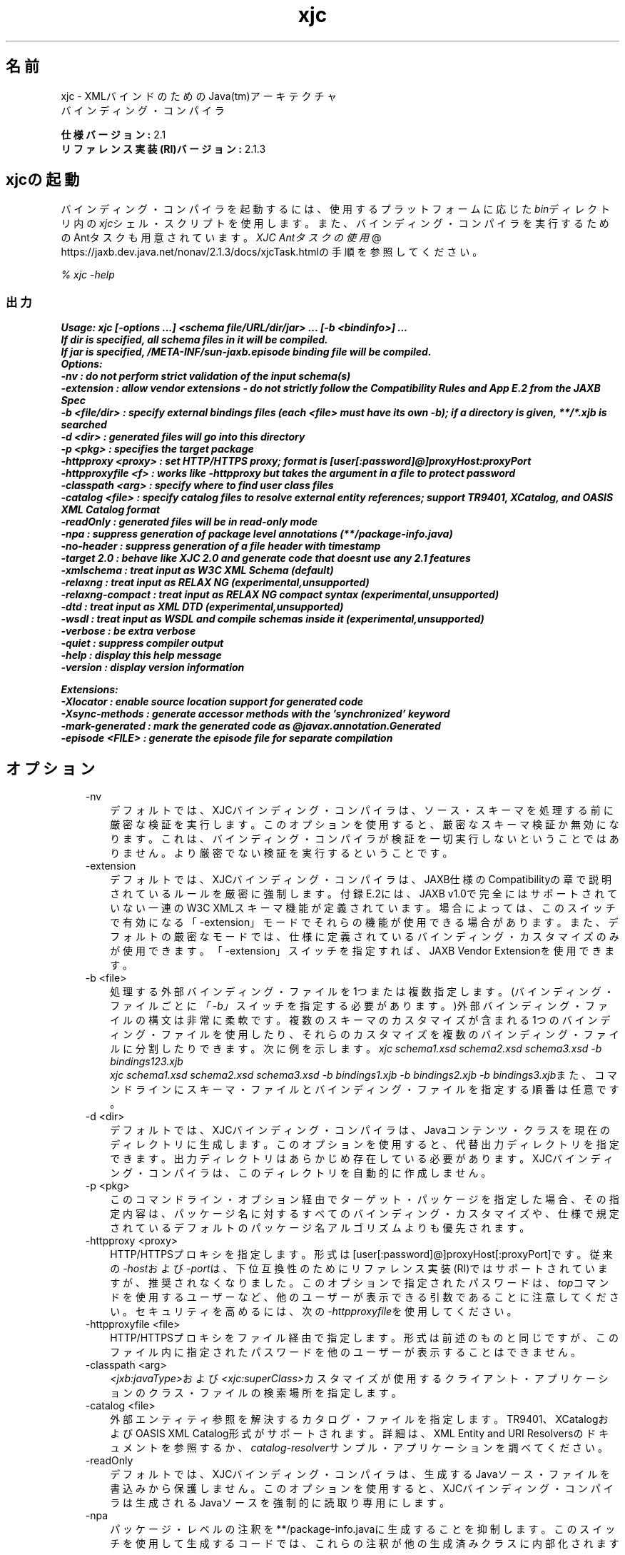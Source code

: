 ." Copyright (c) 2005, 2011, Oracle and/or its affiliates. All rights reserved.
." ORACLE PROPRIETARY/CONFIDENTIAL. Use is subject to license terms.
."
."
."
."
."
."
."
."
."
."
."
."
."
."
."
."
."
."
."
.TH xjc 1 "05 Jul 2012"

.LP
.SH "名前"
xjc \- XMLバインドのためのJava(tm)アーキテクチャ
.br
バインディング・コンパイラ
.LP
.LP
\f3仕様バージョン:\fP 2.1
.br
\f3リファレンス実装(RI)バージョン:\fP 2.1.3
.LP
.SH "xjcの起動"
.LP
.LP
バインディング・コンパイラを起動するには、使用するプラットフォームに応じた\f2bin\fPディレクトリ内の\f2xjc\fPシェル・スクリプトを使用します。また、バインディング・コンパイラを実行するためのAntタスクも用意されています。
.na
\f2XJC Antタスクの使用\fP @
.fi
https://jaxb.dev.java.net/nonav/2.1.3/docs/xjcTask.htmlの手順を参照してください。
.LP
.LP
\f2% xjc \-help\fP
.LP
.SS 
出力
.LP
.nf
\f3
.fl
Usage: xjc [\-options ...] <schema file/URL/dir/jar> ... [\-b <bindinfo>] ...
.fl
If dir is specified, all schema files in it will be compiled.
.fl
If jar is specified, /META\-INF/sun\-jaxb.episode binding file will be compiled.
.fl
Options:
.fl
  \-nv                :  do not perform strict validation of the input schema(s)
.fl
  \-extension         :  allow vendor extensions \- do not strictly follow the Compatibility Rules and App E.2 from the JAXB Spec
.fl
  \-b <file/dir>      :  specify external bindings files (each <file> must have its own \-b); if a directory is given, **/*.xjb is searched
.fl
  \-d <dir>           :  generated files will go into this directory
.fl
  \-p <pkg>           :  specifies the target package
.fl
  \-httpproxy <proxy> :  set HTTP/HTTPS proxy; format is [user[:password]@]proxyHost:proxyPort
.fl
  \-httpproxyfile <f> :  works like \-httpproxy but takes the argument in a file to protect password
.fl
  \-classpath <arg>   :  specify where to find user class files
.fl
  \-catalog <file>    :  specify catalog files to resolve external entity references; support TR9401, XCatalog, and OASIS XML Catalog format
.fl
  \-readOnly          :  generated files will be in read\-only mode
.fl
  \-npa               :  suppress generation of package level annotations (**/package\-info.java)
.fl
  \-no\-header         :  suppress generation of a file header with timestamp
.fl
  \-target 2.0        :  behave like XJC 2.0 and generate code that doesnt use any 2.1 features
.fl
  \-xmlschema         :  treat input as W3C XML Schema (default)
.fl
  \-relaxng           :  treat input as RELAX NG (experimental,unsupported)
.fl
  \-relaxng\-compact   :  treat input as RELAX NG compact syntax (experimental,unsupported)
.fl
  \-dtd               :  treat input as XML DTD (experimental,unsupported)
.fl
  \-wsdl              :  treat input as WSDL and compile schemas inside it (experimental,unsupported)
.fl
  \-verbose           :  be extra verbose
.fl
  \-quiet             :  suppress compiler output
.fl
  \-help              :  display this help message
.fl
  \-version           :  display version information
.fl

.fl

.fl
Extensions:
.fl
  \-Xlocator          :  enable source location support for generated code
.fl
  \-Xsync\-methods     :  generate accessor methods with the 'synchronized' keyword
.fl
  \-mark\-generated    :  mark the generated code as @javax.annotation.Generated
.fl
  \-episode <FILE>    :  generate the episode file for separate compilation
.fl
\fP
.fi

.LP
.SH "オプション"
.LP
.RS 3
.TP 3
\-nv 
デフォルトでは、XJCバインディング・コンパイラは、ソース・スキーマを処理する前に厳密な検証を実行します。このオプションを使用すると、厳密なスキーマ検証か無効になります。これは、バインディング・コンパイラが検証を一切実行しないということではありません。より厳密でない検証を実行するということです。 
.TP 3
\-extension 
デフォルトでは、XJCバインディング・コンパイラは、JAXB仕様のCompatibilityの章で説明されているルールを厳密に強制します。付録E.2には、JAXB v1.0で完全にはサポートされていない一連のW3C XMLスキーマ機能が定義されています。場合によっては、このスイッチで有効になる「\-extension」モードでそれらの機能が使用できる場合があります。また、デフォルトの厳密なモードでは、仕様に定義されているバインディング・カスタマイズのみが使用できます。「\-extension」スイッチを指定すれば、JAXB Vendor Extensionを使用できます。 
.TP 3
\-b <file> 
処理する外部バインディング・ファイルを1つまたは複数指定します。(バインディング・ファイルごとに\f2「\-b」\fPスイッチを指定する必要があります。)外部バインディング・ファイルの構文は非常に柔軟です。複数のスキーマのカスタマイズが含まれる1つのバインディング・ファイルを使用したり、それらのカスタマイズを複数のバインディング・ファイルに分割したりできます。次に例を示します。\f2xjc schema1.xsd schema2.xsd schema3.xsd \-b bindings123.xjb\fP
.br
\f2xjc schema1.xsd schema2.xsd schema3.xsd \-b bindings1.xjb \-b bindings2.xjb \-b bindings3.xjb\fPまた、コマンドラインにスキーマ・ファイルとバインディング・ファイルを指定する順番は任意です。 
.TP 3
\-d <dir> 
デフォルトでは、XJCバインディング・コンパイラは、Javaコンテンツ・クラスを現在のディレクトリに生成します。このオプションを使用すると、代替出力ディレクトリを指定できます。出力ディレクトリはあらかじめ存在している必要があります。XJCバインディング・コンパイラは、このディレクトリを自動的に作成しません。 
.TP 3
\-p <pkg> 
このコマンドライン・オプション経由でターゲット・パッケージを指定した場合、その指定内容は、パッケージ名に対するすべてのバインディング・カスタマイズや、仕様で規定されているデフォルトのパッケージ名アルゴリズムよりも優先されます。 
.TP 3
\-httpproxy <proxy> 
HTTP/HTTPSプロキシを指定します。形式は[user[:password]@]proxyHost[:proxyPort]です。従来の\f2\-host\fPおよび\f2\-port\fPは、下位互換性のためにリファレンス実装(RI)ではサポートされていますが、推奨されなくなりました。このオプションで指定されたパスワードは、\f2top\fPコマンドを使用するユーザーなど、他のユーザーが表示できる引数であることに注意してください。セキュリティを高めるには、次の\f2\-httpproxyfile\fPを使用してください。 
.TP 3
\-httpproxyfile <file> 
HTTP/HTTPSプロキシをファイル経由で指定します。形式は前述のものと同じですが、このファイル内に指定されたパスワードを他のユーザーが表示することはできません。 
.TP 3
\-classpath <arg> 
\f2<jxb:javaType>\fPおよび\f2<xjc:superClass>\fPカスタマイズが使用するクライアント・アプリケーションのクラス・ファイルの検索場所を指定します。 
.TP 3
\-catalog <file> 
外部エンティティ参照を解決するカタログ・ファイルを指定します。TR9401、XCatalogおよびOASIS XML Catalog形式がサポートされます。詳細は、XML Entity and URI Resolversのドキュメントを参照するか、\f2catalog\-resolver\fPサンプル・アプリケーションを調べてください。 
.TP 3
\-readOnly 
デフォルトでは、XJCバインディング・コンパイラは、生成するJavaソース・ファイルを書込みから保護しません。このオプションを使用すると、XJCバインディング・コンパイラは生成されるJavaソースを強制的に読取り専用にします。 
.TP 3
\-npa 
パッケージ・レベルの注釈を**/package\-info.javaに生成することを抑制します。このスイッチを使用して生成するコードでは、これらの注釈が他の生成済みクラスに内部化されます。 
.TP 3
\-no\-header 
多少のメモとタイムスタンプを含むファイル・ヘッダー・コメントの生成を抑制します。これを使用すると、生成されたコードでdiffを使用しやすくなります。 
.TP 3
\-target 2.0 
JAXB 2.1機能に依存するコードを生成しないようにします。これにより、生成されたコードをJAXB 2.0ランタイム(JavaSE 6など)で実行できるようになります。 
.TP 3
\-xmlschema 
入力スキーマをW3C XMLスキーマとして扱います(デフォルト)。このスイッチを指定しなくても、入力スキーマはW3C XMLスキーマと見なされます。 
.TP 3
\-relaxng 
入力スキーマをRELAX NGとして扱います(試験的、未サポート)。RELAX NGスキーマのサポートはJAXB Vendor Extensionとして提供されています。 
.TP 3
\-relaxng\-compact 
入力スキーマをRELAX NG圧縮構文として処理します(試験的、未サポート)。RELAX NGスキーマのサポートはJAXB Vendor Extensionとして提供されています。 
.TP 3
\-dtd 
入力スキーマをXML DTDとして扱います(試験的、未サポート)。RELAX NGスキーマのサポートはJAXB Vendor Extensionとして提供されています。 
.TP 3
\-wsdl 
入力をWSDLとして扱い、その内部のスキーマをコンパイルします(試験的、未サポート)。 
.TP 3
\-quiet 
進捗情報や警告など、コンパイラの出力を抑制します。 
.TP 3
\-verbose 
情報メッセージを出力したり特定のエラー発生時にスタック・トレースを表示したりするなど、きわめて冗長になります。 
.TP 3
\-help 
コンパイラ・スイッチの概要を表示します。 
.TP 3
\-version 
コンパイラのバージョン情報を表示します。 
.TP 3
<schema file/URL/dir> 
コンパイル対象となる1つまたは複数のスキーマ・ファイルを指定します。ユーザーがディレクトリを指定した場合、xjcはそのディレクトリを走査し、そこで見つかったすべてのスキーマ・ファイルをコンパイルします。 
.RE

.LP
.SS 
非標準のコマンドライン・オプション
.LP
.RS 3
.TP 3
\-Xlocator 
生成されたコードでは、非整列化の後にJava Beanインスタンスに含まれるソースXMLに関するSAX Locator情報が公開されます。 
.TP 3
\-Xsync\-methods 
生成されたすべてのメソッド・シグニチャに\f2synchronized\fPキーワードが含められます。 
.TP 3
\-mark\-generated 
生成されたコードに注釈\f2@javax.annotation.Generated\fPを付けます。 
.TP 3
\-episode <file> 
コンパイルごとに指定されたエピソード・ファイルを生成します。 
.RE

.LP
.SS 
非推奨コマンドライン・オプションおよび削除されたコマンドライン・オプション
.LP
.RS 3
.TP 3
\-host & \-port 
これらのオプションは非推奨となり、\f3\-httpproxy\fPオプションで置き換えられました。これらのオプションは、下位互換性を確保する目的で引続きサポートされますが、ドキュメントには記載されず、将来のリリースで削除される可能性もあります。 
.TP 3
\-use\-runtime 
JAXB 2.0仕様では、移植性のあるランタイムが定義されたため、JAXB RIが**/impl/runtimeパッケージを生成する必要がなくなりました。このため、このスイッチは不要となり、削除されました。 
.TP 3
\-source 
\-source互換性スイッチは、JAXB 2.0の最初のEarly Access版で導入されました。このスイッチは、JAXB 2.0の今後のリリースから削除されることになりました。1.0.xコードを生成する必要がある場合は、1.0.xコードベースのインストールを使用してください。 
.RE

.LP
.SS 
コンパイラの制限
.LP
.LP
通常は、関連するすべてのスキーマを、同じバインディング・コンパイラ・スイッチを指定して1つの単位としてコンパイルするのが最も安全です。
.LP
.LP
xjcを実行するときは、次に示す制限に注意してください。これらの問題のほとんどは、xjcを何度か呼び出して複数のスキーマをコンパイルする場合にのみ当てはまります。
.LP
.RS 3
.TP 2
o
複数のスキーマを同時にコンパイルする場合は、ターゲットのJavaパッケージ名に次の優先順位のルールが適用されることに注意してください。 
.RS 3
.TP 3
1.
「\f2\-p\fP」コマンドライン・オプションが最も優先されます。 
.TP 3
2.
<\f2jaxb:package\fP>のカスタマイズ 
.TP 3
3.
\f2targetNamespace\fPが宣言されている場合は、仕様に定義されている\f2targetNamespace\fP \-> Javaパッケージ名のアルゴリズムを適用します。 
.TP 3
4.
\f2targetNamespace\fPが宣言されていない場合は、「generated」という名前のハードコードされたパッケージを使用します。 
.RE
.TP 2
o
名前空間ごとに複数の<\f2jaxb:schemaBindings\fP>を持つことは不正です。このため、1つのターゲット名前空間内の2つのスキーマを異なるJavaパッケージにコンパイルすることはできません。 
.TP 2
o
1つのJavaパッケージにコンパイルされるすべてのスキーマは、XJCバインディング・コンパイラに同時に送信する必要があります。個別にコンパイルすることはできず、予期したとおりに動作しません。 
.TP 2
o
複数のスキーマ・ファイルにまたがる要素置換グループは、同時にコンパイルする必要があります。 
.RE

.LP
.SH "関連項目"
.LP
.RS 3
.TP 2
o
バインディング・コンパイラ(XJC)の実行: [
.na
\f2コマンドラインの命令\fP @
.fi
https://jaxb.dev.java.net/nonav/2.1.3/docs/xjc.html、
.na
\f2XJC Antタスクの使用\fP @
.fi
https://jaxb.dev.java.net/nonav/2.1.3/docs/xjcTask.html] 
.TP 2
o
.na
\f2XMLバインドのためのJavaアーキテクチャ(JAXB)\fP @
.fi
http://docs.oracle.com/javase/7/docs/technotes/guides/xml/jaxb/index.html 
.RE

.LP
 
